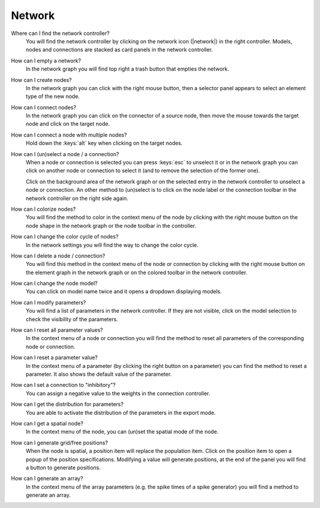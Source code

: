 .. faq-network:

Network
=======

Where can I find the network controller?
   You will find the network controller by clicking on the network icon (|network|) in the right controller. Models,
   nodes and connections are stacked as card panels in the network controller.

   .. seeAlso::
      - :ref:`controller-sidebar-network-controller`

How can I empty a network?
   In the network graph you will find top right a trash button that empties the network.

   .. seeAlso::
      - :doc:`/user/usage-advanced/network-graph`


How can I create nodes?
   In the network graph you can click with the right mouse button, then a selector panel appears to select an element
   type of the new node.

   .. seeAlso::
      - :ref:`Create nodes in the usage guide <usage-basic-create-nodes>`

How can I connect nodes?
   In the network graph you can click on the connector of a source node, then move the mouse towards the target node and
   click on the target node.

   .. seeAlso::
      - :ref:`Connect nodes in the usage guide <usage-basic-connect-nodes>`

How can I connect a node with multiple nodes?
   Hold down the :keys:`alt` key when clicking on the target nodes.

How can I (un)select a node / a connection?
   When a node or connection is selected you can press :keys:`esc` to unselect it or in the network graph you can click
   on another node or connection to select it (and to remove the selection of the former one).

   Click on the background area of the network graph or on the selected entry in the network controller to unselect a
   node or connection. An other method to (un)select is to click on the node label or the connection toolbar in the
   network controller on the right side again.

How can I colorize nodes?
   You will find the method to color in the context menu of the node by clicking with the right mouse button on the node
   shape in the network graph or the node toolbar in the controller.

How can I change the color cycle of nodes?
   In the network settings you will find the way to change the color cycle.

How can I delete a node / connection?
   You will find this method in the context menu of the node or connection by clicking with the right mouse button on
   the element graph in the network graph or on the colored toolbar in the network controller.

How can I change the node model?
   You can click on model name twice and it opens a dropdown displaying models.

   .. seeAlso::
      - :ref:`Change node model in network controller <usage-basic-select-model-and-parameters>`

How can I modify parameters?
   You will find a list of parameters in the network controller. If they are not visible, click on the model selection
   to check the visibility of the parameters.

   .. seeAlso::
      - :ref:`Modify parameters in the controller <usage-basic-select-model-and-parameters>`

How can I reset all parameter values?
   In the context menu of a node or connection you will find the method to reset all parameters of the corresponding
   node or connection.

How can I reset a parameter value?
   In the context menu of a parameter (by clicking the right button on a parameter) you can find the method to reset a
   parameter. It also shows the default value of the parameter.

How can I set a connection to "inhibitory"?
   You can assign a negative value to the weights in the connection controller.

How can I get the distribution for parameters?
   You are able to activate the distribution of the parameters in the export mode.

How can I get a spatial node?
   In the context menu of the node, you can (un)set the spatial mode of the node.

How can I generate grid/free positions?
   When the node is spatial, a position item will replace the population item. Click on the position item to open a
   popup of the position specifications. Modifying a value will generate positions, at the end of the panel you will
   find a button to generate positions.

How can I generate an array?
   In the context menu of the array parameters (e.g. the spike times of a spike generator) you will find a method to
   generate an array.
